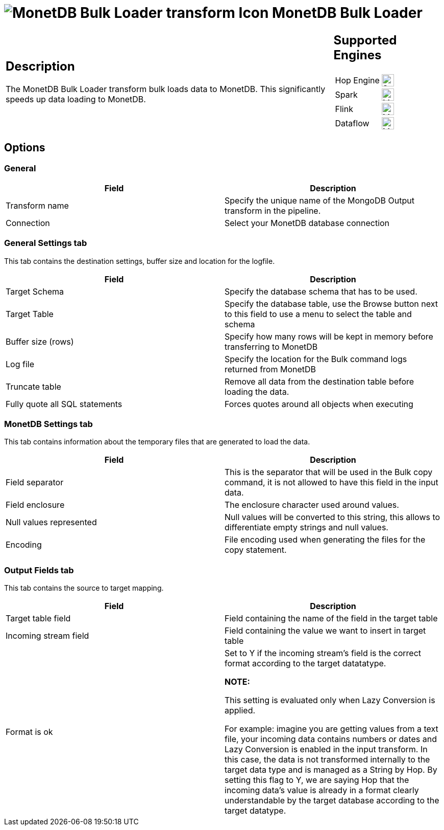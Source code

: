 ////
Licensed to the Apache Software Foundation (ASF) under one
or more contributor license agreements.  See the NOTICE file
distributed with this work for additional information
regarding copyright ownership.  The ASF licenses this file
to you under the Apache License, Version 2.0 (the
"License"); you may not use this file except in compliance
with the License.  You may obtain a copy of the License at
  http://www.apache.org/licenses/LICENSE-2.0
Unless required by applicable law or agreed to in writing,
software distributed under the License is distributed on an
"AS IS" BASIS, WITHOUT WARRANTIES OR CONDITIONS OF ANY
KIND, either express or implied.  See the License for the
specific language governing permissions and limitations
under the License.
////
:documentationPath: /pipeline/transforms/
:language: en_US
:description: The MonetDB Bulk Loader transform bulk loads data to MonetDB. This significantly speeds up data loading to MonetDB.

= image:transforms/icons/monetdbbulkloader.svg[MonetDB Bulk Loader transform Icon, role="image-doc-icon"] MonetDB Bulk Loader

[%noheader,cols="3a,1a", role="table-no-borders" ]
|===
|
== Description

The MonetDB Bulk Loader transform bulk loads data to MonetDB. This significantly speeds up data loading to MonetDB.

|
== Supported Engines
[%noheader,cols="2,1a",frame=none, role="table-supported-engines"]
!===
!Hop Engine! image:check_mark.svg[Supported, 24]
!Spark! image:question_mark.svg[Maybe Supported, 24]
!Flink! image:question_mark.svg[Maybe Supported, 24]
!Dataflow! image:question_mark.svg[Maybe Supported, 24]
!===
|===

== Options

=== General

|===
|Field|Description

|Transform name | Specify the unique name of the MongoDB Output transform in the pipeline.
|Connection | Select your MonetDB database connection
|===

=== General Settings tab

This tab contains the destination settings, buffer size and location for the logfile.

|===
|Field|Description

|Target Schema
|Specify the database schema that has to be used.

|Target Table
|Specify the database table, use the Browse button next to this field to use a menu to select the table and schema

|Buffer size (rows)
|Specify how many rows will be kept in memory before transferring to MonetDB

|Log file
|Specify the location for the Bulk command logs returned from MonetDB

|Truncate table
|Remove all data from the destination table before loading the data.

|Fully quote all SQL statements
|Forces quotes around all objects when executing

|===

=== MonetDB Settings tab

This tab contains information about the temporary files that are generated to load the data.



|===
|Field|Description

|Field separator
|This is the separator that will be used in the Bulk copy command, it is not allowed to have this field in the input data.

|Field enclosure
|The enclosure character used around values.

|Null values represented
|Null values will be converted to this string, this allows to differentiate empty strings and null values.

|Encoding
|File encoding used when generating the files for the copy statement.


|===

=== Output Fields tab

This tab contains the source to target mapping.

|===
|Field|Description

|Target table field
|Field containing the name of the field in the target table

|Incoming stream field
|Field containing the value we want to insert in target table

|Format is ok
|Set to Y if the incoming stream's field is the correct format according to the target datatatype.

*NOTE:*

This setting is evaluated only when Lazy Conversion is applied.

For example: imagine you are getting values from a text file, your incoming data contains numbers or dates and Lazy Conversion is enabled in the input transform. In this case, the data is not transformed internally to the target data type and is managed as a String by Hop. By setting this flag to Y, we are saying Hop that the incoming data's value is already in a format clearly understandable by the target database according to the target datatype.

|===